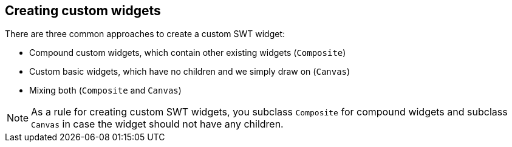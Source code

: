 == Creating custom widgets
There are three common approaches to create a custom SWT widget:

* Compound custom widgets, which contain other existing widgets (`Composite`)
* Custom basic widgets, which have no children and we simply draw on (`Canvas`)
* Mixing both (`Composite` and `Canvas`)

[NOTE]
====
As a rule for creating custom SWT widgets, you subclass `Composite` for compound widgets and subclass `Canvas` in case the widget should not have any children.
====